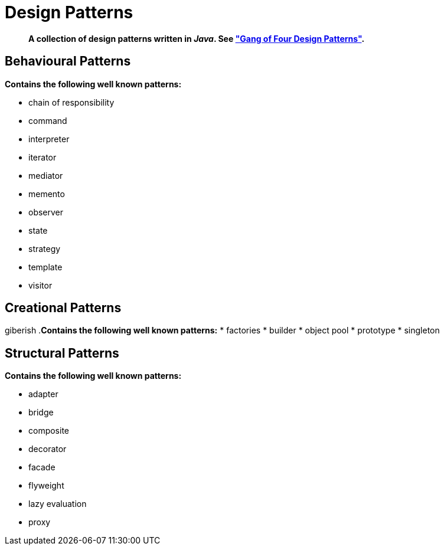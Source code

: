= Design Patterns

[abstract]
*A collection of design patterns written in _Java_. See https://en.wikipedia.org/wiki/Design_Patterns["Gang of Four Design Patterns"].*

== Behavioural Patterns
.*Contains the following well known patterns:*
* chain of responsibility
* command
* interpreter
* iterator
* mediator
* memento
* observer
* state
* strategy
* template
* visitor

== Creational Patterns
giberish
.*Contains the following well known patterns:*
* factories
* builder
* object pool
* prototype
* singleton

== Structural Patterns
.*Contains the following well known patterns:*
* adapter
* bridge
* composite
* decorator
* facade
* flyweight
* lazy evaluation
* proxy
